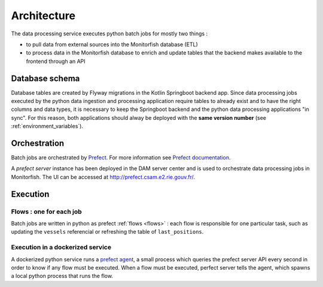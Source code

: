 ============
Architecture
============

The data processing service executes python batch jobs for mostly two things :

* to pull data from external sources into the Monitorfish database (ETL)
* to process data in the Monitorfish database to enrich and update tables that the backend makes available to the frontend through an API

Database schema
---------------

Database tables are created by Flyway migrations in the Kotlin Springboot backend app. Since data processing
jobs executed by the python data ingestion and processing application require tables to already exist and to have the right
columns and data types, it is necessary to keep the Springboot backend and  the python data processing applications "in sync". 
For this reason, both applications should alway be deployed with the **same version number** (see :ref:`environment_variables`).

Orchestration
-------------

Batch jobs are orchestrated by `Prefect <https://prefect.io>`__. For more information see 
`Prefect documentation <https://docs.prefect.io/orchestration/>`__.

A `prefect server` instance has been deployed in the DAM server center and is used to orchestrate data processing 
jobs in Monitorfish. The UI can be accessed at `<http://prefect.csam.e2.rie.gouv.fr/>`__.

Execution
---------

Flows : one for each job
""""""""""""""""""""""""

Batch jobs are written in python as prefect :ref:`flows <flows>` : each flow is responsible
for one particular task, such as updating the ``vessels`` referencial or refreshing the table of ``last_positions``.

Execution in a dockerized service
"""""""""""""""""""""""""""""""""

A dockerized python service runs a `prefect agent <https://docs.prefect.io/orchestration/agents/overview.html>`__,
a small process which queries the prefect server API every second in order to know if any flow must be executed. 
When a flow must be executed, perfect server tells the agent, which spawns a local python process that runs the flow.
